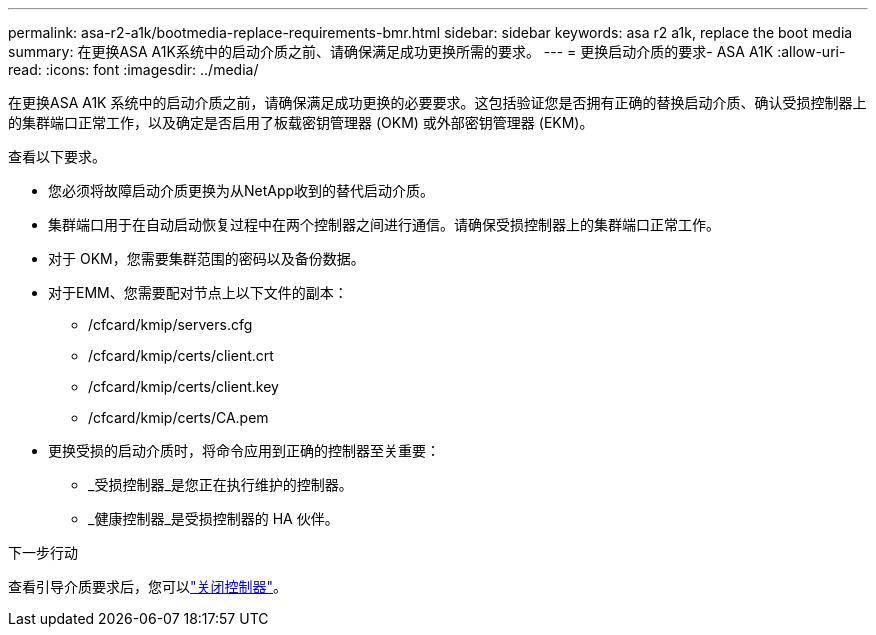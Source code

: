 ---
permalink: asa-r2-a1k/bootmedia-replace-requirements-bmr.html 
sidebar: sidebar 
keywords: asa r2 a1k, replace the boot media 
summary: 在更换ASA A1K系统中的启动介质之前、请确保满足成功更换所需的要求。 
---
= 更换启动介质的要求- ASA A1K
:allow-uri-read: 
:icons: font
:imagesdir: ../media/


[role="lead"]
在更换ASA A1K 系统中的启动介质之前，请确保满足成功更换的必要要求。这包括验证您是否拥有正确的替换启动介质、确认受损控制器上的集群端口正常工作，以及确定是否启用了板载密钥管理器 (OKM) 或外部密钥管理器 (EKM)。

查看以下要求。

* 您必须将故障启动介质更换为从NetApp收到的替代启动介质。
* 集群端口用于在自动启动恢复过程中在两个控制器之间进行通信。请确保受损控制器上的集群端口正常工作。
* 对于 OKM，您需要集群范围的密码以及备份数据。
* 对于EMM、您需要配对节点上以下文件的副本：
+
** /cfcard/kmip/servers.cfg
** /cfcard/kmip/certs/client.crt
** /cfcard/kmip/certs/client.key
** /cfcard/kmip/certs/CA.pem


* 更换受损的启动介质时，将命令应用到正确的控制器至关重要：
+
** _受损控制器_是您正在执行维护的控制器。
** _健康控制器_是受损控制器的 HA 伙伴。




.下一步行动
查看引导介质要求后，您可以link:bootmedia-shutdown-bmr.html["关闭控制器"]。
